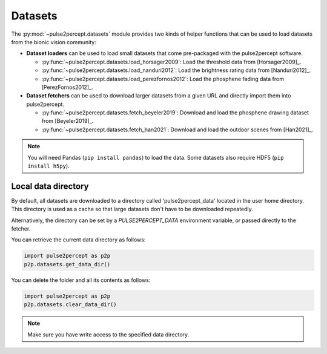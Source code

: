 .. _topics-datasets:

========
Datasets
========

The :py:mod:`~pulse2percept.datasets` module provides two kinds of helper
functions that can be used to load datasets from the bionic vision community:

*  **Dataset loaders** can be used to load small datasets that come
   pre-packaged with the pulse2percept software.

   *  :py:func:`~pulse2percept.datasets.load_horsager2009`: Load the threshold
      data from [Horsager2009]_.

   *  :py:func:`~pulse2percept.datasets.load_nanduri2012`: Load the brightness
      rating data from [Nanduri2012]_.

   *  :py:func:`~pulse2percept.datasets.load_perezfornos2012`: Load the phosphene
      fading data from [PerezFornos2012]_.

*  **Dataset fetchers** can be used to download larger datasets from a given
   URL and directly import them into pulse2percept.

   *  :py:func:`~pulse2percept.datasets.fetch_beyeler2019`: Download and load
      the phosphene drawing dataset from [Beyeler2019]_.

   *  :py:func:`~pulse2percept.datasets.fetch_han2021`: Download and load
      the outdoor scenes from [Han2021]_.

.. note::

    You will need Pandas (``pip install pandas``) to load the data.
    Some datasets also require HDF5 (``pip install h5py``).

Local data directory
--------------------

By default, all datasets are downloaded to a directory called
'pulse2percept_data' located in the user home directory.
This directory is used as a cache so that large datasets don't have to be
downloaded repeatedly.

Alternatively, the directory can be set by a `PULSE2PERCEPT_DATA` environment
variable, or passed directly to the fetcher.

You can retrieve the current data directory as follows:

.. code-block:: python

    import pulse2percept as p2p
    p2p.datasets.get_data_dir()

You can delete the folder and all its contents as follows:

.. code-block:: python

    import pulse2percept as p2p
    p2p.datasets.clear_data_dir()

.. note ::

    Make sure you have write access to the specified data directory.

.. .. minigallery:: pulse2percept.datasets.load_horsager2009
..     :add-heading: Examples using datasets
..     :heading-level: -